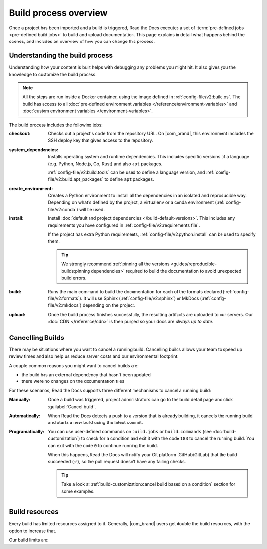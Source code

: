 Build process overview
======================

Once a project has been imported and a build is triggered,
Read the Docs executes a set of :term:`pre-defined jobs <pre-defined build jobs>` to build and upload documentation.
This page explains in detail what happens behind the scenes,
and includes an overview of how you can change this process.

Understanding the build process
-------------------------------

Understanding how your content is built helps with debugging any problems you might hit.
It also gives you the knowledge to customize the build process.

.. note::

   All the steps are run inside a Docker container, using the image defined in :ref:`config-file/v2:build.os`.
   The build has access to all :doc:`pre-defined environment variables </reference/environment-variables>` and :doc:`custom environment variables </environment-variables>`.


The build process includes the following jobs:

:checkout:

   Checks out a project's code from the repository URL.
   On |com_brand|,
   this environment includes the SSH deploy key that gives access to the repository.

:system_dependencies:

   Installs operating system and runtime dependencies.
   This includes specific versions of a language (e.g. Python, Node.js, Go, Rust) and also ``apt`` packages.

   :ref:`config-file/v2:build.tools` can be used to define a language version,
   and :ref:`config-file/v2:build.apt_packages` to define ``apt`` packages.

:create_environment:

   Creates a Python environment to install all the dependencies in an isolated and reproducible way.
   Depending on what's defined by the project,
   a virtualenv or a conda environment (:ref:`config-file/v2:conda`) will be used.

:install:

   Install :doc:`default and project dependencies </build-default-versions>`.
   This includes any requirements you have configured in :ref:`config-file/v2:requirements file`.

   If the project has extra Python requirements,
   :ref:`config-file/v2:python.install` can be used to specify them.

   .. tip::

    We strongly recommend :ref:`pinning all the versions <guides/reproducible-builds:pinning dependencies>` required to build the documentation to avoid unexpected build errors.

:build:

   Runs the main command to build the documentation for each of the formats declared (:ref:`config-file/v2:formats`).
   It will use Sphinx (:ref:`config-file/v2:sphinx`) or MkDocs (:ref:`config-file/v2:mkdocs`) depending on the project.

:upload:

   Once the build process finishes successfully,
   the resulting artifacts are uploaded to our servers.
   Our :doc:`CDN </reference/cdn>` is then purged so your docs are *always up to date*.


.. seealso::

    If you require additional build steps or customization,
    it's possible to run user-defined commands and :doc:`customize the build process </build-customization>`.

Cancelling Builds
-----------------

There may be situations where you want to cancel a running build.
Cancelling builds allows your team to speed up review times and also help us reduce server costs and our environmental footprint.

A couple common reasons you might want to cancel builds are:

* the build has an external dependency that hasn't been updated
* there were no changes on the documentation files

For these scenarios,
Read the Docs supports three different mechanisms to cancel a running build:

:Manually:

   Once a build was triggered,
   project administrators can go to the build detail page
   and click :guilabel:`Cancel build`.

:Automatically:

   When Read the Docs detects a push to a version that is already building,
   it cancels the running build and starts a new build using the latest commit.

:Programatically:

   You can use user-defined commands on ``build.jobs`` or ``build.commands`` (see :doc:`build-customization`)
   to check for a condition and exit it with the code ``183`` to cancel the running build.
   You can exit with the code ``0`` to continue running the build.

   When this happens, Read the Docs will notify your Git platform (GitHub/GitLab) that the build succeeded (✅),
   so the pull request doesn't have any failing checks.

   .. tip::

      Take a look at :ref:`build-customization:cancel build based on a condition` section for some examples.


Build resources
---------------

Every build has limited resources assigned to it.
Generally, |com_brand| users get double the build resources,
with the option to increase that.

Our build limits are:

.. tabs::

   .. tab:: |com_brand|

      * 30 minutes build time
      * 7GB of memory
      * Concurrent builds vary based on your pricing plan

      If you are having trouble with your documentation builds,
      you can reach our support at support@readthedocs.com.

   .. tab:: |org_brand|

      * 15 minutes build time
      * 3GB of memory
      * 2 concurrent builds

      We can increase build limits on a per-project basis.
      Send an email to support@readthedocs.org providing a good reason why your documentation needs more resources.

      If your business is hitting build limits hosting documentation on Read the Docs,
      please consider :doc:`Read the Docs for Business </commercial/index>`
      which has much higher build resources.
